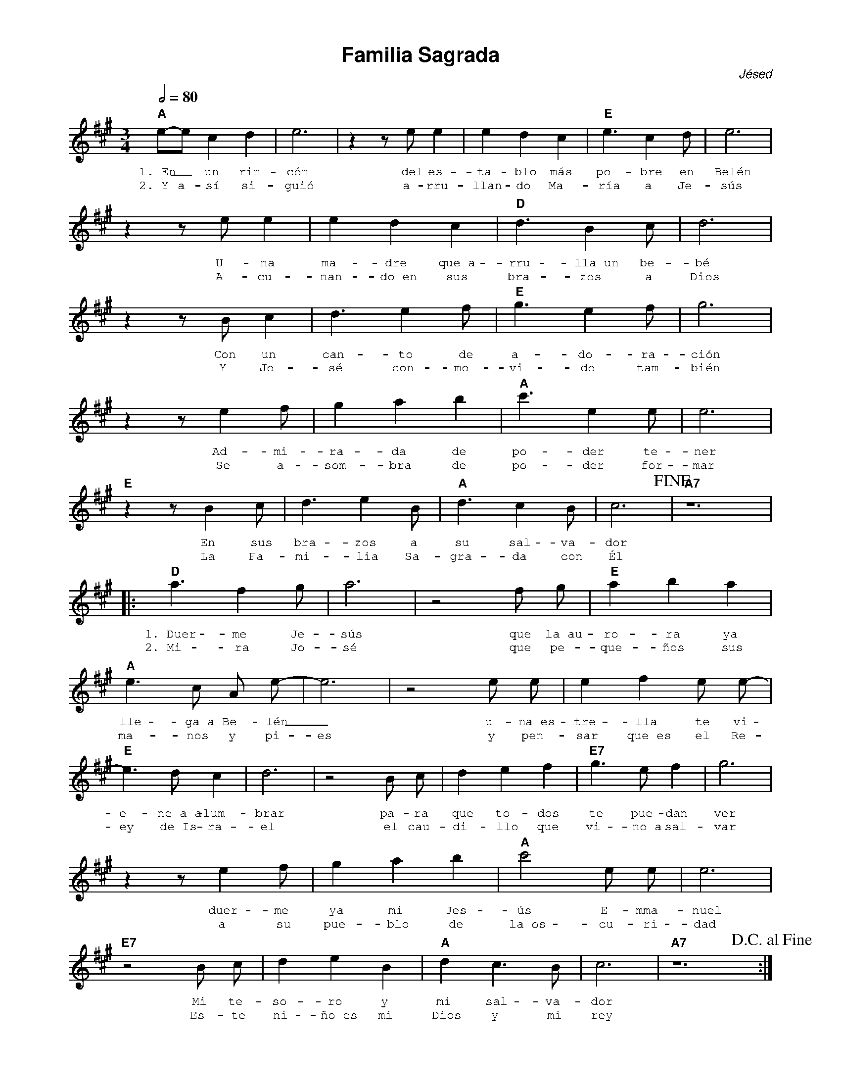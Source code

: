 %abc-2.2
%%MIDI program 74
%%topspace 0
%%composerspace 0
%%titlefont AlegreyaBold 20
%%vocalfont Alegreya 12
%%wordsfont Alegreya 12
%%composerfont AlegreyaItalic 12
%%gchordfont AlegreyaBold 12
%leftmargin 0.8cm
%rightmargin 0.8cm

X:1
T:Familia Sagrada
C:Jésed
S:
M:3/4
L:1/4
Q:1/2=80
K:A
%
%
    "A"e/2-e/2 c d | e3 | z z/2 e/2 e | e d c | "E"e3/2 c d/2 | e3 |
w: 1.~En_ un rin-cón del es-ta-blo más po-bre en Belén
w: 2.~Y a-sí si-guió a-rru-llan-do Ma-ría a Je-sús
    z z/2 e/2 e | e d c | "D"d3/2 B c/2 | d3 | 
w: U-na ma-dre que~a-rru-lla~un be-bé
w: A-cu-nan-do~en sus bra-zos a Dios
    z z/2 B/2 c | d3/2 e f/2 | "E"g3/2 e f/2 | g3 |
w: Con un can-to de a-do-ra-ción
w: Y Jo-sé con-mo-vi-do tam-bién
   z z/2 e f/2 | g a b | "A" c'3/2 e e/2 | e3 |
w: Ad-mi-ra-da de po-der te-ner
w: Se a-som-bra de po-der for-mar
   "E"z z/2 B c/2 | d3/2 e B/2 | "A"d3/2 c B/2 | c3!fine! | "A7"z6 |
w: En sus bra-zos a su sal-va-dor
w: La Fa-mi-lia Sa-gra-da con Él
% Coro
   |:"D"a3/2 f g/2 | a3 | z2 f/2 g/2 |"E"a b a |
w: 1.~Duer-me Je-sús que la~au-ro-ra ya
w: 2.~Mi-ra Jo-sé que pe-que-ños sus
     "A"e3/2 c/2 A/2 e/2-|e3 | z2 e/2 e/2  | e f e/2 e/2-|
w: lle-ga~a Be-lén_ u-na~es-tre-lla te vi-
w: ma-nos y pi-es y pen-sar que~es el Re-
   "E"e3/2 d/2 c| d3 | z2 B/2 c/2 | d e f | "E7"g3/2 e/2 f | g3 |
w: e-ne~a~a-lum-brar pa-ra que to-dos te pue-dan ver
w: ey de~Is-ra-el el cau-di-llo que vi-no~a sal-var
   z z/2 e f/2 | g a b | "A"c'2 e/2 e/2 | e3 |
w: duer-me ya mi Jes-ús E-mma-nuel
w: a su pue-blo de la~os-cu-ri-dad
   "E7"z2 B/2 c/2 | d e B | "A"d c3/2 B/2 | c3 | "A7"z6 !D.C.alfine!:|
w: Mi te-so-ro y mi sal-va-dor
w: Es-te ni-ño~es mi Dios y mi rey